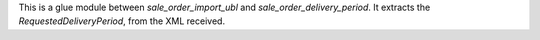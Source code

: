 This is a glue module between `sale_order_import_ubl` and `sale_order_delivery_period`.
It extracts the `RequestedDeliveryPeriod`, from the XML received.
